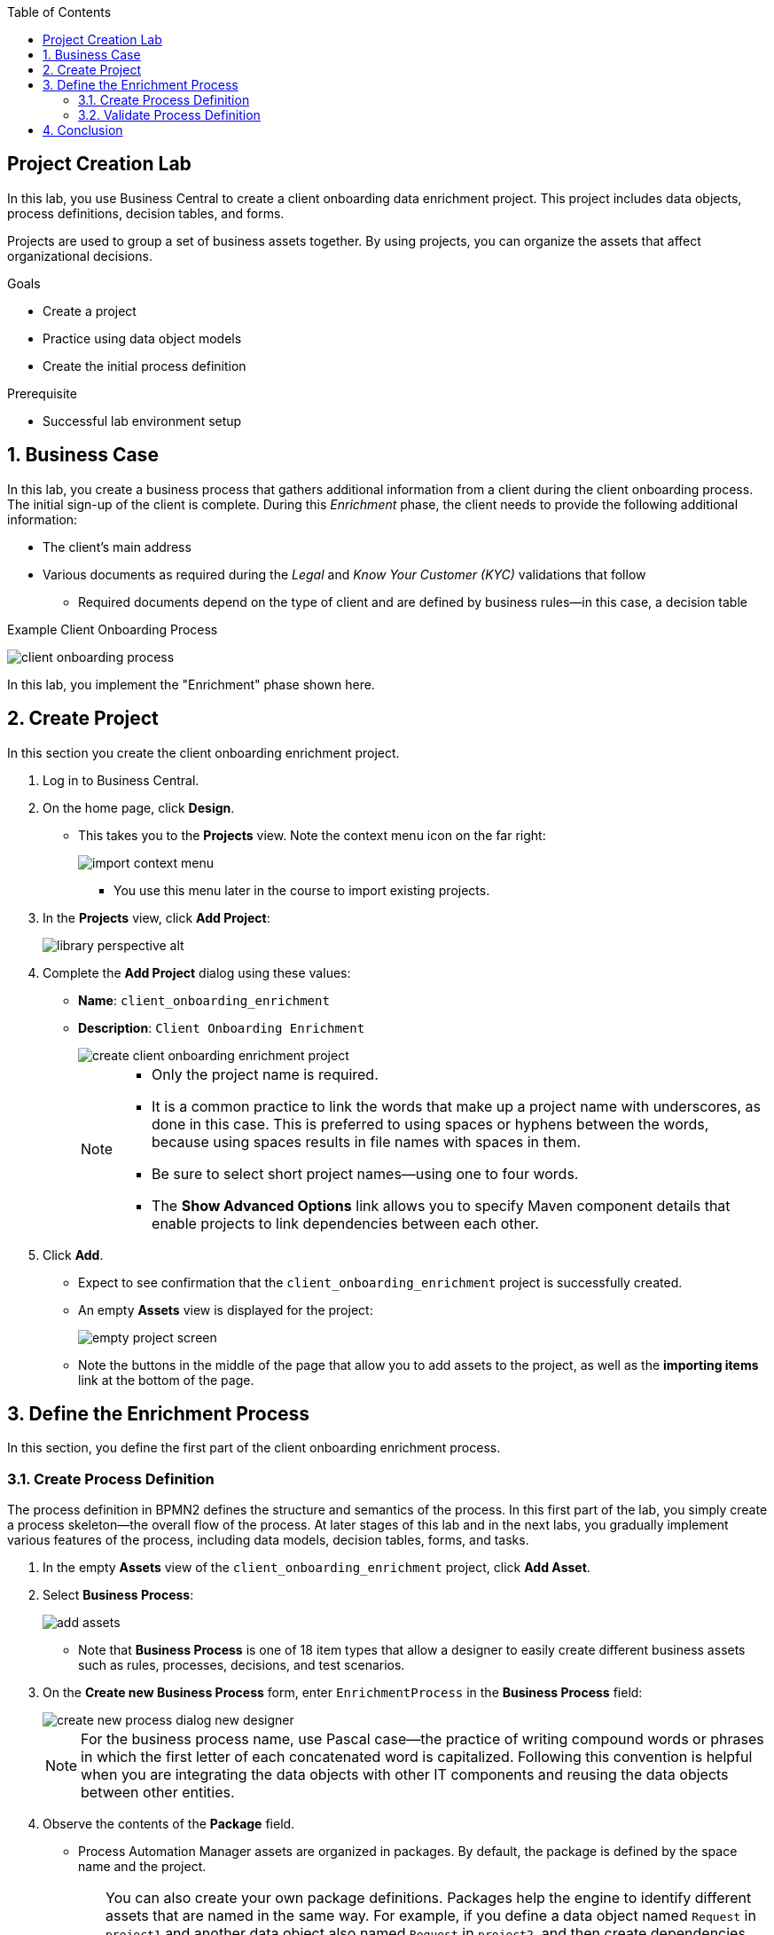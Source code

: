 :scrollbar:

:toc2:
:linkattrs:

== Project Creation Lab

In this lab, you use Business Central to create a client onboarding data enrichment project. This project includes data objects, process definitions, decision tables, and forms.

Projects are used to group a set of business assets together. By using projects, you can organize the assets that affect organizational decisions.

.Goals
* Create a project
* Practice using data object models
* Create the initial process definition

.Prerequisite
* Successful lab environment setup

:numbered:

== Business Case

In this lab, you create a business process that gathers additional information from a client during the client onboarding process. The initial sign-up of the client is complete. During this _Enrichment_ phase, the client needs to provide the following additional information:

* The client's main address
* Various documents as required during the _Legal_ and _Know Your Customer (KYC)_ validations that follow
** Required documents depend on the type of client and are defined by business rules--in this case, a decision table

.Example Client Onboarding Process
image:images/client-onboarding-process.png[]

In this lab, you implement the "Enrichment" phase shown here.


== Create Project
In this section you create the client onboarding enrichment project.

. Log in to Business Central.
. On the home page, click *Design*.
* This takes you to the *Projects* view. Note the context menu icon on the far right:
+
image::images/import-context-menu.png[]
** You use this menu later in the course to import existing projects.

. In the *Projects* view, click *Add Project*:
+
image::images/library-perspective-alt.png[]

. Complete the *Add Project* dialog using these values:
* *Name*: `client_onboarding_enrichment`
* *Description*: `Client Onboarding Enrichment`
+
image::images/create-client-onboarding-enrichment-project.png[]
+
[NOTE]
====
* Only the project name is required.
* It is a common practice to link the words that make up a project name with underscores, as done in this case. This is preferred to using spaces or hyphens between the words, because using spaces results in file names with spaces in them.
* Be sure to select short project names--using one to four words.
* The *Show Advanced Options* link allows you to specify Maven component details that enable projects to link dependencies between each other.
====
. Click *Add*.
* Expect to see confirmation that the `client_onboarding_enrichment` project is successfully created.
* An empty *Assets* view is displayed for the project:
+
image::images/empty-project-screen.png[]
* Note the buttons in the middle of the page that allow you to add assets to the project, as well as the *importing items* link at the bottom of the page.

== Define the Enrichment Process

In this section, you define the first part of the client onboarding enrichment process.


=== Create Process Definition

The process definition in BPMN2 defines the structure and semantics of the process. In this first part of the lab, you simply create a process skeleton--the overall flow of the process. At later stages of this lab and in the next labs, you gradually implement various features of the process, including data models, decision tables, forms, and tasks.

. In the empty *Assets* view of the `client_onboarding_enrichment` project, click *Add Asset*.

. Select *Business Process*:
+
image::images/add-assets.png[]

* Note that *Business Process* is one of 18 item types that allow a designer to easily create different business assets such as rules, processes, decisions, and test scenarios.

. On the *Create new Business Process* form, enter `EnrichmentProcess` in the *Business Process* field:
+
image::images/create-new-process-dialog-new-designer.png[]
+
[NOTE]
====
For the business process name, use Pascal case--the practice of writing compound words or phrases in which the first letter of each concatenated word is capitalized. Following this convention is helpful when you are integrating the data objects with other IT components and reusing the data objects between other entities.
====

. Observe the contents of the *Package* field.
* Process Automation Manager assets are organized in packages. By default, the package is defined by the space name and the project.
+
[TIP]
====
You can also create your own package definitions. Packages help the engine to identify different assets that are named in the same way. For example, if you define a data object named `Request` in `project1` and another data object also named `Request` in `project2`, and then create dependencies between both projects, the package name where each `Request` data object definition is stored differentiates them. This is also the case with reserved item names--the package name of your data objects allows the engine to differentiate your data objects from built-in data objects with reserved names.
====
. Click *Ok*.
* The `EnrichmentProcess` business process opens in the Process Designer:
+
image::images/enrichment-process-designer.png[]
* You use the designer to create a BPMN2 enrichment process

==== Set Up Parallel Flow

This process consists of two parallel flows. One flow prompts the user to add additional details to their profile, and the other prompts the user to upload required documents.
To create a parallel flow within a BPMN2 process, you use a _parallel gateway_.

. The Object Library appears on the left side of the designer. Hover over the various icons to display each object's type.
. Click *Gateways* and drag the *Parallel* gateway onto the canvas to the right of the *Start Event* (green circle).
. Connect the *Start Event* and the *Parallel* gateway:
.. Click the *Start Event* to open the menu.
.. Click image:images/edge_icon.png[] (*Edge*) and drag it onto the *Parallel* gateway:
+
image::images/start-event-menu-designer.png[]
** This creates a connection between the two nodes:
+
image::images/start-gateway-connected-designer.png[]

==== Create User Task

In this section, you create the workflow for the "add additional details" user task. Instead of dragging BPMN2 constructs from the palette onto the canvas, you create these constructs directly from within the canvas.

. Click the *Parallel* gateway to open the menu.
. Click image:images/create_task_icon.png[] (*Create Task*):
+
image::images/parallel-gateway-menu-designer.png[]

* This creates a task connected to the *Parallel* gateway:
+
image::images/task-designer.png[]

. Click the task and hover over image:images/gears_icon.png[] (*Gears*) below the task to open the menu.
. Click image:images/convert_into_user_icon.png[] (*Convert into User*):
+
image::images/task-convert-into-user-designer.png[]
** This changes the node's task type to *User*.

==== Configure User Task

A _user task_ requires some properties to be set, such as the name of the task, the input and output data, and the actors or groups to which the task is to be assigned. In this lab, you configure only the name. You revisit the task properties in a later lab to provide additional configuration.

. Click the *User* task.
. Click image:images/diagram_properties_icon.png[] (*Diagram Properties*) on the right side of the designer.
. Add the following properties:
* *General*
** *Name*: `Add Client Details`
* *Implementation/Execution*
** *Task Name*: `add-client-details`
+
image::images/user-task-properties-designer.png[]

. Click *Save*.
+
NOTE: The *Name* field is mainly used for labeling purposes, while the *Task Name* field is the identifier of the task used by the runtime.

==== Prepare Layout for Second Flow

. Change the layout of the model by dragging the icons around to create a model as shown below:
+
image::images/change-layout-designer.png[]
*  This makes room for the second flow.

. Click *Save* to save the changes.
. In the dialog that opens, enter a description in the *Check in comment* field.
* Good practice is to state what kind of changes were made to the process and why. This allows for easier monitoring of changes by other team members in the future.

* Expect to see a *Warning* pop-up, stating that the validation of the process failed. The process, for example, does not have an end-state yet. You end these constructs in a later stage of the lab.

. Click *OK* to save the changes.
* Expect to see a notification that the process has been successfully saved.

==== Add Second Flow

In this section, you add the skeleton, or outline, of the second flow.

. Open the palette on the left-hand side of the editor, expand the *Activities* section, and drag a *Business Rule* task onto the canvas.
. Connect the *Parallel* gateway to the *Business Rule* task.
. Double-click the *Business Rule* task and enter `Determine Documents` in the *Name* field.
+
[TIP]
Double-clicking the node is an alternative to using the properties panel to set the name.
+
image::images/after-determine-documents-business-rule-designer.png[]

* Later, you revisit this node to configure the actual rules to be evaluated within the context of this node.

==== Create Subprocess

For this lab, you use the _business rule task_ to define which documents the user needs to upload. For each of the documents you need a subprocess. To accomplish this, you use a construct called a _multi-instance subprocess_, which allows you to create multiple instances of this process depending of the number of items in a collection (you configure that part later).

. Open the palette and expand the *SubProcesses* section.
. Drag the *Multiple Instance* subprocess onto the canvas.
. Connect it to the *Business Rule* task.
. Make the subprocess a bit larger than the standard size.
. Name it `Upload Documents`.
+
image::images/after-upload-documents-multi-instance-designer.png[]
* In a later lab, you implement the process logic within the multi-instance subprocess.

==== Connect Parallel Flows
Next, you need to connect the two parallel flows and add an _end event_ to your process. You do this with a _converging parallel gateway_, which is the exact same construct as the parallel gateway you used earlier, except this time the gateway has two incoming connections instead of outgoing connections.

. Drag a *Parallel* gateway onto the canvas and place it after the `Add Client Details` task and the `Upload Documents` subprocess.
. Connect the `Add Client Details` task to the gateway.
. Connect the `Upload Documents` subprocess to the gateway.
. Finally, add an *End Event* to the process and connect it to the converging gateway:
+
image::images/skeleton-process-designer.png[]
+
. Save the process.

=== Validate Process Definition

The designer provides functionality to validate the model and determine whether there are any validation errors. This allows the user to discover problems early in the design process.

. Click image:images/validate_button.png[] (*Validate*) at the top right.
* Expect to see a *Validation failed* warning:
+
image::images/process-validation-warning-popup.png[]
. Click the `Determine Documents` task and open the *Properties* panel on the right side of the editor.
* As stated in the validation warning message, the problem is that you have not defined a `ruleflow-group` on the rule task. The `ruleflow-group` defines the collection of rules that need to be evaluated in the context of this rule node.
. In the property panel of the editor, expand the *Implementation/Execution* section and look for the *Rule Flow Group* field.
. Expand the *Rule Flow Group* field and select the `enrichment-required-documents` group.

* Later in the course, you add rules to your project (in the form of a decision table) and set the same group name.
. Save the process.

== Conclusion

In this lab you have completed the following tasks:

* Created your first Process Automation Manager project.
* Created a *Business Process* asset using the Process Designer.
* Created a skeleton/outline of the client onboarding enrichment process.

In the following labs you gradually enhance and improve this process until you have a fully executable process.
